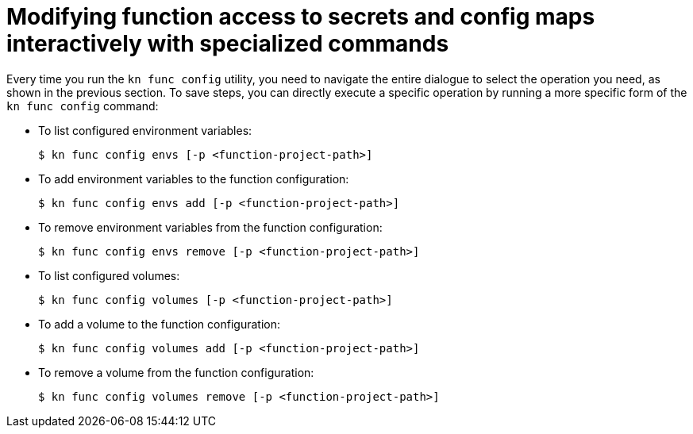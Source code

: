 [id="serverless-functions-secrets-configmaps-interactively-specialized_{context}"]
= Modifying function access to secrets and config maps interactively with specialized commands

[role="_abstract"]
Every time you run the `kn func config` utility, you need to navigate the entire dialogue to select the operation you need, as shown in the previous section. To save steps, you can directly execute a specific operation by running a more specific form of the `kn func config` command:

* To list configured environment variables:
+
[source,terminal]
----
$ kn func config envs [-p <function-project-path>]
----

* To add environment variables to the function configuration:
+
[source,terminal]
----
$ kn func config envs add [-p <function-project-path>]
----

* To remove environment variables from the function configuration:
+
[source,terminal]
----
$ kn func config envs remove [-p <function-project-path>]
----

* To list configured volumes:
+
[source,terminal]
----
$ kn func config volumes [-p <function-project-path>]
----

* To add a volume to the function configuration:
+
[source,terminal]
----
$ kn func config volumes add [-p <function-project-path>]
----

* To remove a volume from the function configuration:
+
[source,terminal]
----
$ kn func config volumes remove [-p <function-project-path>]
----
